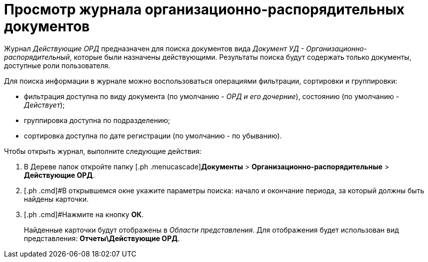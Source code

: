 = Просмотр журнала организационно-распорядительных документов

Журнал _Действующие ОРД_ предназначен для поиска документов вида _Документ УД - Организационно-распорядительный_, которые были назначены действующими. Результаты поиска будут содержать только документы, доступные роли пользователя.

Для поиска информации в журнале можно воспользоваться операциями фильтрации, сортировки и группировки:

* фильтрация доступна по виду документа (по умолчанию - _ОРД и его дочерние_), состоянию (по умолчанию - _Действует_);
* группировка доступна по подразделению;
* сортировка доступна по дате регистрации (по умолчанию - по убыванию).

Чтобы открыть журнал, выполните следующие действия:

[[task_tt5_pdp_jp__steps_flr_ddp_jp]]
. [.ph .cmd]#В Дереве папок откройте папку [.ph .menucascade]#*Документы* > *Организационно-распорядительные* > *Действующие ОРД*.
. [.ph .cmd]#В открывшемся окне укажите параметры поиска: начало и окончание периода, за который должны быть найдены карточки.
. [.ph .cmd]#Нажмите на кнопку *ОК*.
+
Найденные карточки будут отображены в _Области представления_. Для отображения будет использован вид представления: *Отчеты\Действующие ОРД*.
